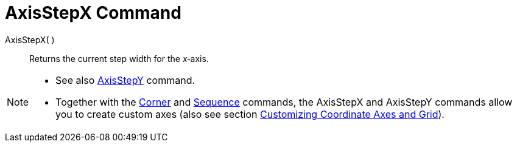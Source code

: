 = AxisStepX Command

AxisStepX( )::
  Returns the current step width for the _x_‐axis.

[NOTE]
====

* See also xref:/commands/AxisStepY_Command.adoc[AxisStepY] command.
* Together with the xref:/commands/Corner_Command.adoc[Corner] and xref:/commands/Sequence_Command.adoc[Sequence]
commands, the AxisStepX and AxisStepY commands allow you to create custom axes (also see section
xref:/Customizing_the_Graphics_View.adoc[Customizing Coordinate Axes and Grid]).

====
